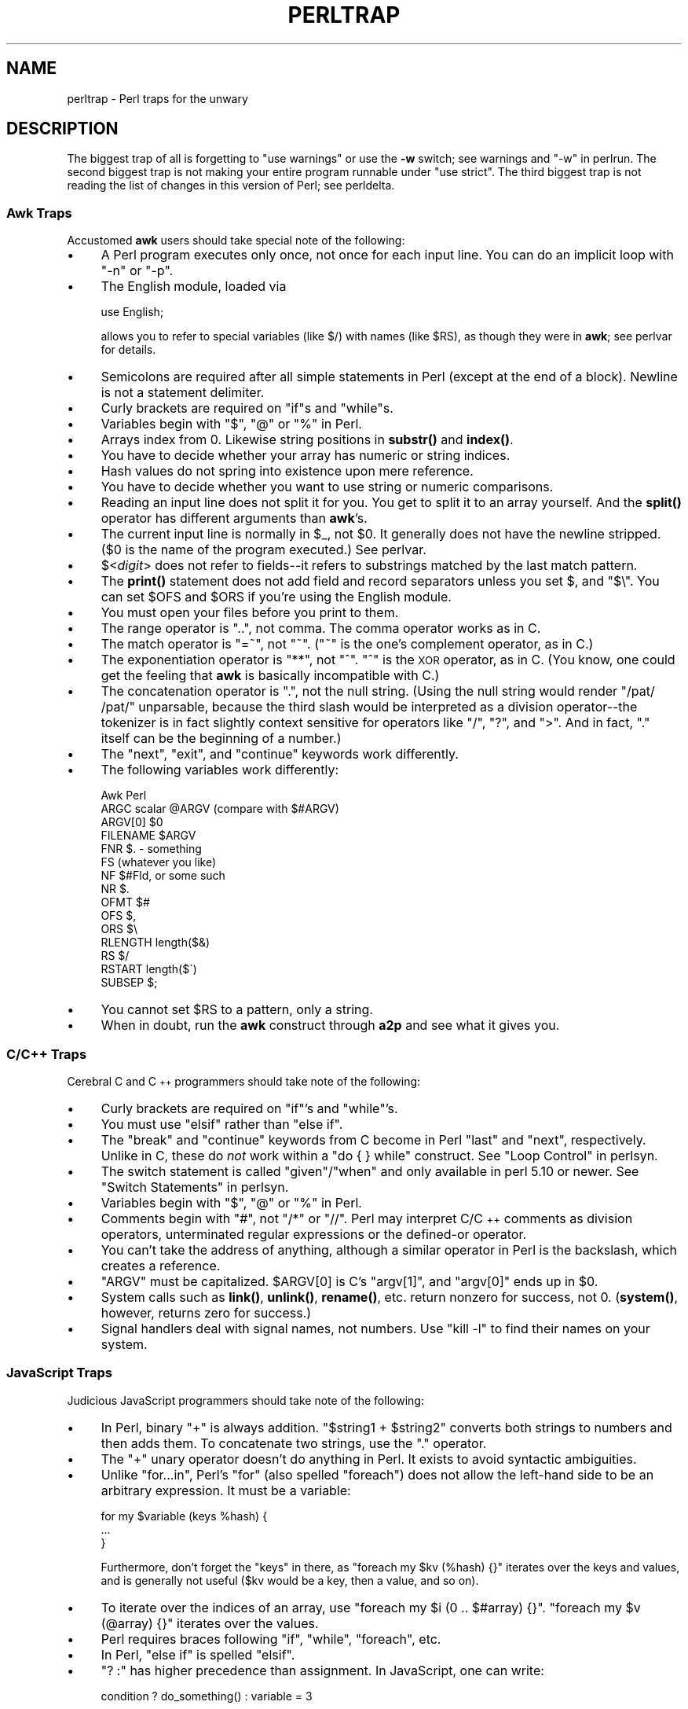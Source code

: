 .\" Automatically generated by Pod::Man 4.14 (Pod::Simple 3.40)
.\"
.\" Standard preamble:
.\" ========================================================================
.de Sp \" Vertical space (when we can't use .PP)
.if t .sp .5v
.if n .sp
..
.de Vb \" Begin verbatim text
.ft CW
.nf
.ne \\$1
..
.de Ve \" End verbatim text
.ft R
.fi
..
.\" Set up some character translations and predefined strings.  \*(-- will
.\" give an unbreakable dash, \*(PI will give pi, \*(L" will give a left
.\" double quote, and \*(R" will give a right double quote.  \*(C+ will
.\" give a nicer C++.  Capital omega is used to do unbreakable dashes and
.\" therefore won't be available.  \*(C` and \*(C' expand to `' in nroff,
.\" nothing in troff, for use with C<>.
.tr \(*W-
.ds C+ C\v'-.1v'\h'-1p'\s-2+\h'-1p'+\s0\v'.1v'\h'-1p'
.ie n \{\
.    ds -- \(*W-
.    ds PI pi
.    if (\n(.H=4u)&(1m=24u) .ds -- \(*W\h'-12u'\(*W\h'-12u'-\" diablo 10 pitch
.    if (\n(.H=4u)&(1m=20u) .ds -- \(*W\h'-12u'\(*W\h'-8u'-\"  diablo 12 pitch
.    ds L" ""
.    ds R" ""
.    ds C` ""
.    ds C' ""
'br\}
.el\{\
.    ds -- \|\(em\|
.    ds PI \(*p
.    ds L" ``
.    ds R" ''
.    ds C`
.    ds C'
'br\}
.\"
.\" Escape single quotes in literal strings from groff's Unicode transform.
.ie \n(.g .ds Aq \(aq
.el       .ds Aq '
.\"
.\" If the F register is >0, we'll generate index entries on stderr for
.\" titles (.TH), headers (.SH), subsections (.SS), items (.Ip), and index
.\" entries marked with X<> in POD.  Of course, you'll have to process the
.\" output yourself in some meaningful fashion.
.\"
.\" Avoid warning from groff about undefined register 'F'.
.de IX
..
.nr rF 0
.if \n(.g .if rF .nr rF 1
.if (\n(rF:(\n(.g==0)) \{\
.    if \nF \{\
.        de IX
.        tm Index:\\$1\t\\n%\t"\\$2"
..
.        if !\nF==2 \{\
.            nr % 0
.            nr F 2
.        \}
.    \}
.\}
.rr rF
.\" ========================================================================
.\"
.IX Title "PERLTRAP 1"
.TH PERLTRAP 1 "2021-09-24" "perl v5.32.1" "Perl Programmers Reference Guide"
.\" For nroff, turn off justification.  Always turn off hyphenation; it makes
.\" way too many mistakes in technical documents.
.if n .ad l
.nh
.SH "NAME"
perltrap \- Perl traps for the unwary
.SH "DESCRIPTION"
.IX Header "DESCRIPTION"
The biggest trap of all is forgetting to \f(CW\*(C`use warnings\*(C'\fR or use the \fB\-w\fR
switch; see warnings and \*(L"\-w\*(R" in perlrun. The second biggest trap is not
making your entire program runnable under \f(CW\*(C`use strict\*(C'\fR.  The third biggest
trap is not reading the list of changes in this version of Perl; see
perldelta.
.SS "Awk Traps"
.IX Subsection "Awk Traps"
Accustomed \fBawk\fR users should take special note of the following:
.IP "\(bu" 4
A Perl program executes only once, not once for each input line.  You can
do an implicit loop with \f(CW\*(C`\-n\*(C'\fR or \f(CW\*(C`\-p\*(C'\fR.
.IP "\(bu" 4
The English module, loaded via
.Sp
.Vb 1
\&    use English;
.Ve
.Sp
allows you to refer to special variables (like \f(CW$/\fR) with names (like
\&\f(CW$RS\fR), as though they were in \fBawk\fR; see perlvar for details.
.IP "\(bu" 4
Semicolons are required after all simple statements in Perl (except
at the end of a block).  Newline is not a statement delimiter.
.IP "\(bu" 4
Curly brackets are required on \f(CW\*(C`if\*(C'\fRs and \f(CW\*(C`while\*(C'\fRs.
.IP "\(bu" 4
Variables begin with \*(L"$\*(R", \*(L"@\*(R" or \*(L"%\*(R" in Perl.
.IP "\(bu" 4
Arrays index from 0.  Likewise string positions in \fBsubstr()\fR and
\&\fBindex()\fR.
.IP "\(bu" 4
You have to decide whether your array has numeric or string indices.
.IP "\(bu" 4
Hash values do not spring into existence upon mere reference.
.IP "\(bu" 4
You have to decide whether you want to use string or numeric
comparisons.
.IP "\(bu" 4
Reading an input line does not split it for you.  You get to split it
to an array yourself.  And the \fBsplit()\fR operator has different
arguments than \fBawk\fR's.
.IP "\(bu" 4
The current input line is normally in \f(CW$_\fR, not \f(CW$0\fR.  It generally does
not have the newline stripped.  ($0 is the name of the program
executed.)  See perlvar.
.IP "\(bu" 4
$<\fIdigit\fR> does not refer to fields\*(--it refers to substrings matched
by the last match pattern.
.IP "\(bu" 4
The \fBprint()\fR statement does not add field and record separators unless
you set \f(CW$,\fR and \f(CW\*(C`$\e\*(C'\fR.  You can set \f(CW$OFS\fR and \f(CW$ORS\fR if you're using
the English module.
.IP "\(bu" 4
You must open your files before you print to them.
.IP "\(bu" 4
The range operator is \*(L"..\*(R", not comma.  The comma operator works as in
C.
.IP "\(bu" 4
The match operator is \*(L"=~\*(R", not \*(L"~\*(R".  (\*(L"~\*(R" is the one's complement
operator, as in C.)
.IP "\(bu" 4
The exponentiation operator is \*(L"**\*(R", not \*(L"^\*(R".  \*(L"^\*(R" is the \s-1XOR\s0
operator, as in C.  (You know, one could get the feeling that \fBawk\fR is
basically incompatible with C.)
.IP "\(bu" 4
The concatenation operator is \*(L".\*(R", not the null string.  (Using the
null string would render \f(CW\*(C`/pat/ /pat/\*(C'\fR unparsable, because the third slash
would be interpreted as a division operator\*(--the tokenizer is in fact
slightly context sensitive for operators like \*(L"/\*(R", \*(L"?\*(R", and \*(L">\*(R".
And in fact, \*(L".\*(R" itself can be the beginning of a number.)
.IP "\(bu" 4
The \f(CW\*(C`next\*(C'\fR, \f(CW\*(C`exit\*(C'\fR, and \f(CW\*(C`continue\*(C'\fR keywords work differently.
.IP "\(bu" 4
The following variables work differently:
.Sp
.Vb 10
\&      Awk       Perl
\&      ARGC      scalar @ARGV (compare with $#ARGV)
\&      ARGV[0]   $0
\&      FILENAME  $ARGV
\&      FNR       $. \- something
\&      FS        (whatever you like)
\&      NF        $#Fld, or some such
\&      NR        $.
\&      OFMT      $#
\&      OFS       $,
\&      ORS       $\e
\&      RLENGTH   length($&)
\&      RS        $/
\&      RSTART    length($\`)
\&      SUBSEP    $;
.Ve
.IP "\(bu" 4
You cannot set \f(CW$RS\fR to a pattern, only a string.
.IP "\(bu" 4
When in doubt, run the \fBawk\fR construct through \fBa2p\fR and see what it
gives you.
.SS "C/\*(C+ Traps"
.IX Subsection "C/ Traps"
Cerebral C and \*(C+ programmers should take note of the following:
.IP "\(bu" 4
Curly brackets are required on \f(CW\*(C`if\*(C'\fR's and \f(CW\*(C`while\*(C'\fR's.
.IP "\(bu" 4
You must use \f(CW\*(C`elsif\*(C'\fR rather than \f(CW\*(C`else if\*(C'\fR.
.IP "\(bu" 4
The \f(CW\*(C`break\*(C'\fR and \f(CW\*(C`continue\*(C'\fR keywords from C become in Perl \f(CW\*(C`last\*(C'\fR
and \f(CW\*(C`next\*(C'\fR, respectively.  Unlike in C, these do \fInot\fR work within a
\&\f(CW\*(C`do { } while\*(C'\fR construct.  See \*(L"Loop Control\*(R" in perlsyn.
.IP "\(bu" 4
The switch statement is called \f(CW\*(C`given\*(C'\fR/\f(CW\*(C`when\*(C'\fR and only available in
perl 5.10 or newer.  See \*(L"Switch Statements\*(R" in perlsyn.
.IP "\(bu" 4
Variables begin with \*(L"$\*(R", \*(L"@\*(R" or \*(L"%\*(R" in Perl.
.IP "\(bu" 4
Comments begin with \*(L"#\*(R", not \*(L"/*\*(R" or \*(L"//\*(R".  Perl may interpret C/\*(C+
comments as division operators, unterminated regular expressions or
the defined-or operator.
.IP "\(bu" 4
You can't take the address of anything, although a similar operator
in Perl is the backslash, which creates a reference.
.IP "\(bu" 4
\&\f(CW\*(C`ARGV\*(C'\fR must be capitalized.  \f(CW$ARGV[0]\fR is C's \f(CW\*(C`argv[1]\*(C'\fR, and \f(CW\*(C`argv[0]\*(C'\fR
ends up in \f(CW$0\fR.
.IP "\(bu" 4
System calls such as \fBlink()\fR, \fBunlink()\fR, \fBrename()\fR, etc. return nonzero for
success, not 0. (\fBsystem()\fR, however, returns zero for success.)
.IP "\(bu" 4
Signal handlers deal with signal names, not numbers.  Use \f(CW\*(C`kill \-l\*(C'\fR
to find their names on your system.
.SS "JavaScript Traps"
.IX Subsection "JavaScript Traps"
Judicious JavaScript programmers should take note of the following:
.IP "\(bu" 4
In Perl, binary \f(CW\*(C`+\*(C'\fR is always addition.  \f(CW\*(C`$string1 + $string2\*(C'\fR converts
both strings to numbers and then adds them.  To concatenate two strings,
use the \f(CW\*(C`.\*(C'\fR operator.
.IP "\(bu" 4
The \f(CW\*(C`+\*(C'\fR unary operator doesn't do anything in Perl.  It exists to avoid
syntactic ambiguities.
.IP "\(bu" 4
Unlike \f(CW\*(C`for...in\*(C'\fR, Perl's \f(CW\*(C`for\*(C'\fR (also spelled \f(CW\*(C`foreach\*(C'\fR) does not allow
the left-hand side to be an arbitrary expression.  It must be a variable:
.Sp
.Vb 3
\&   for my $variable (keys %hash) {
\&        ...
\&   }
.Ve
.Sp
Furthermore, don't forget the \f(CW\*(C`keys\*(C'\fR in there, as
\&\f(CW\*(C`foreach my $kv (%hash) {}\*(C'\fR iterates over the keys and values, and is
generally not useful ($kv would be a key, then a value, and so on).
.IP "\(bu" 4
To iterate over the indices of an array, use \f(CW\*(C`foreach my $i (0 .. $#array)
{}\*(C'\fR.  \f(CW\*(C`foreach my $v (@array) {}\*(C'\fR iterates over the values.
.IP "\(bu" 4
Perl requires braces following \f(CW\*(C`if\*(C'\fR, \f(CW\*(C`while\*(C'\fR, \f(CW\*(C`foreach\*(C'\fR, etc.
.IP "\(bu" 4
In Perl, \f(CW\*(C`else if\*(C'\fR is spelled \f(CW\*(C`elsif\*(C'\fR.
.IP "\(bu" 4
\&\f(CW\*(C`? :\*(C'\fR has higher precedence than assignment.  In JavaScript, one can
write:
.Sp
.Vb 1
\&    condition ? do_something() : variable = 3
.Ve
.Sp
and the variable is only assigned if the condition is false.  In Perl, you
need parentheses:
.Sp
.Vb 1
\&    $condition ? do_something() : ($variable = 3);
.Ve
.Sp
Or just use \f(CW\*(C`if\*(C'\fR.
.IP "\(bu" 4
Perl requires semicolons to separate statements.
.IP "\(bu" 4
Variables declared with \f(CW\*(C`my\*(C'\fR only affect code \fIafter\fR the declaration.
You cannot write \f(CW\*(C`$x = 1; my $x;\*(C'\fR and expect the first assignment to
affect the same variable.  It will instead assign to an \f(CW$x\fR declared
previously in an outer scope, or to a global variable.
.Sp
Note also that the variable is not visible until the following
\&\fIstatement\fR.  This means that in \f(CW\*(C`my $x = 1 + $x\*(C'\fR the second \f(CW$x\fR refers
to one declared previously.
.IP "\(bu" 4
\&\f(CW\*(C`my\*(C'\fR variables are scoped to the current block, not to the current
function.  If you write \f(CW\*(C`{my $x;} $x;\*(C'\fR, the second \f(CW$x\fR does not refer to
the one declared inside the block.
.IP "\(bu" 4
An object's members cannot be made accessible as variables.  The closest
Perl equivalent to \f(CW\*(C`with(object) { method() }\*(C'\fR is \f(CW\*(C`for\*(C'\fR, which can alias
\&\f(CW$_\fR to the object:
.Sp
.Vb 3
\&    for ($object) {
\&        $_\->method;
\&    }
.Ve
.IP "\(bu" 4
The object or class on which a method is called is passed as one of the
method's arguments, not as a separate \f(CW\*(C`this\*(C'\fR value.
.SS "Sed Traps"
.IX Subsection "Sed Traps"
Seasoned \fBsed\fR programmers should take note of the following:
.IP "\(bu" 4
A Perl program executes only once, not once for each input line.  You can
do an implicit loop with \f(CW\*(C`\-n\*(C'\fR or \f(CW\*(C`\-p\*(C'\fR.
.IP "\(bu" 4
Backreferences in substitutions use \*(L"$\*(R" rather than \*(L"\e\*(R".
.IP "\(bu" 4
The pattern matching metacharacters \*(L"(\*(R", \*(L")\*(R", and \*(L"|\*(R" do not have backslashes
in front.
.IP "\(bu" 4
The range operator is \f(CW\*(C`...\*(C'\fR, rather than comma.
.SS "Shell Traps"
.IX Subsection "Shell Traps"
Sharp shell programmers should take note of the following:
.IP "\(bu" 4
The backtick operator does variable interpolation without regard to
the presence of single quotes in the command.
.IP "\(bu" 4
The backtick operator does no translation of the return value, unlike \fBcsh\fR.
.IP "\(bu" 4
Shells (especially \fBcsh\fR) do several levels of substitution on each
command line.  Perl does substitution in only certain constructs
such as double quotes, backticks, angle brackets, and search patterns.
.IP "\(bu" 4
Shells interpret scripts a little bit at a time.  Perl compiles the
entire program before executing it (except for \f(CW\*(C`BEGIN\*(C'\fR blocks, which
execute at compile time).
.IP "\(bu" 4
The arguments are available via \f(CW@ARGV\fR, not \f(CW$1\fR, \f(CW$2\fR, etc.
.IP "\(bu" 4
The environment is not automatically made available as separate scalar
variables.
.IP "\(bu" 4
The shell's \f(CW\*(C`test\*(C'\fR uses \*(L"=\*(R", \*(L"!=\*(R", \*(L"<\*(R" etc for string comparisons and \*(L"\-eq\*(R",
\&\*(L"\-ne\*(R", \*(L"\-lt\*(R" etc for numeric comparisons. This is the reverse of Perl, which
uses \f(CW\*(C`eq\*(C'\fR, \f(CW\*(C`ne\*(C'\fR, \f(CW\*(C`lt\*(C'\fR for string comparisons, and \f(CW\*(C`==\*(C'\fR, \f(CW\*(C`!=\*(C'\fR \f(CW\*(C`<\*(C'\fR etc
for numeric comparisons.
.SS "Perl Traps"
.IX Subsection "Perl Traps"
Practicing Perl Programmers should take note of the following:
.IP "\(bu" 4
Remember that many operations behave differently in a list
context than they do in a scalar one.  See perldata for details.
.IP "\(bu" 4
Avoid barewords if you can, especially all lowercase ones.
You can't tell by just looking at it whether a bareword is
a function or a string.  By using quotes on strings and
parentheses on function calls, you won't ever get them confused.
.IP "\(bu" 4
You cannot discern from mere inspection which builtins
are unary operators (like \fBchop()\fR and \fBchdir()\fR)
and which are list operators (like \fBprint()\fR and \fBunlink()\fR).
(Unless prototyped, user-defined subroutines can \fBonly\fR be list
operators, never unary ones.)  See perlop and perlsub.
.IP "\(bu" 4
People have a hard time remembering that some functions
default to \f(CW$_\fR, or \f(CW@ARGV\fR, or whatever, but that others which
you might expect to do not.
.IP "\(bu" 4
The <\s-1FH\s0> construct is not the name of the filehandle, it is a readline
operation on that handle.  The data read is assigned to \f(CW$_\fR only if the
file read is the sole condition in a while loop:
.Sp
.Vb 3
\&    while (<FH>)      { }
\&    while (defined($_ = <FH>)) { }..
\&    <FH>;  # data discarded!
.Ve
.IP "\(bu" 4
Remember not to use \f(CW\*(C`=\*(C'\fR when you need \f(CW\*(C`=~\*(C'\fR;
these two constructs are quite different:
.Sp
.Vb 2
\&    $x =  /foo/;
\&    $x =~ /foo/;
.Ve
.IP "\(bu" 4
The \f(CW\*(C`do {}\*(C'\fR construct isn't a real loop that you can use
loop control on.
.IP "\(bu" 4
Use \f(CW\*(C`my()\*(C'\fR for local variables whenever you can get away with
it (but see perlform for where you can't).
Using \f(CW\*(C`local()\*(C'\fR actually gives a local value to a global
variable, which leaves you open to unforeseen side-effects
of dynamic scoping.
.IP "\(bu" 4
If you localize an exported variable in a module, its exported value will
not change.  The local name becomes an alias to a new value but the
external name is still an alias for the original.
.PP
As always, if any of these are ever officially declared as bugs,
they'll be fixed and removed.
